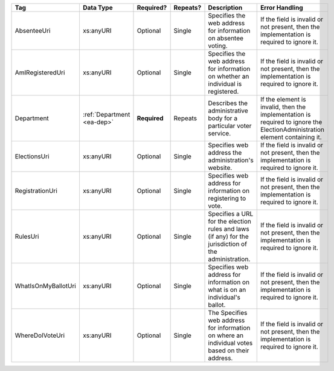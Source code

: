 .. This file is auto-generated.  Do not edit it by hand!

+---------------------+------------------+--------------+--------------+------------------------------------------+------------------------------------------+
| Tag                 | Data Type        | Required?    | Repeats?     | Description                              | Error Handling                           |
+=====================+==================+==============+==============+==========================================+==========================================+
| AbsenteeUri         | xs:anyURI        | Optional     | Single       | Specifies the web address for            | If the field is invalid or not present,  |
|                     |                  |              |              | information on absentee voting.          | then the implementation is required to   |
|                     |                  |              |              |                                          | ignore it.                               |
+---------------------+------------------+--------------+--------------+------------------------------------------+------------------------------------------+
| AmIRegisteredUri    | xs:anyURI        | Optional     | Single       | Specifies the web address for            | If the field is invalid or not present,  |
|                     |                  |              |              | information on whether an individual is  | then the implementation is required to   |
|                     |                  |              |              | registered.                              | ignore it.                               |
+---------------------+------------------+--------------+--------------+------------------------------------------+------------------------------------------+
| Department          | :ref:`Department | **Required** | Repeats      | Describes the administrative body for a  | If the element is invalid, then the      |
|                     | <ea-dep>`        |              |              | particular voter service.                | implementation is required to ignore the |
|                     |                  |              |              |                                          | ElectionAdministration element           |
|                     |                  |              |              |                                          | containing it.                           |
+---------------------+------------------+--------------+--------------+------------------------------------------+------------------------------------------+
| ElectionsUri        | xs:anyURI        | Optional     | Single       | Specifies web address the                | If the field is invalid or not present,  |
|                     |                  |              |              | administration's website.                | then the implementation is required to   |
|                     |                  |              |              |                                          | ignore it.                               |
+---------------------+------------------+--------------+--------------+------------------------------------------+------------------------------------------+
| RegistrationUri     | xs:anyURI        | Optional     | Single       | Specifies web address for information on | If the field is invalid or not present,  |
|                     |                  |              |              | registering to vote.                     | then the implementation is required to   |
|                     |                  |              |              |                                          | ignore it.                               |
+---------------------+------------------+--------------+--------------+------------------------------------------+------------------------------------------+
| RulesUri            | xs:anyURI        | Optional     | Single       | Specifies a URL for the election rules   | If the field is invalid or not present,  |
|                     |                  |              |              | and laws (if any) for the jurisdiction   | then the implementation is required to   |
|                     |                  |              |              | of the administration.                   | ignore it.                               |
+---------------------+------------------+--------------+--------------+------------------------------------------+------------------------------------------+
| WhatIsOnMyBallotUri | xs:anyURI        | Optional     | Single       | Specifies web address for information on | If the field is invalid or not present,  |
|                     |                  |              |              | what is on an individual's ballot.       | then the implementation is required to   |
|                     |                  |              |              |                                          | ignore it.                               |
+---------------------+------------------+--------------+--------------+------------------------------------------+------------------------------------------+
| WhereDoIVoteUri     | xs:anyURI        | Optional     | Single       | The Specifies web address for            | If the field is invalid or not present,  |
|                     |                  |              |              | information on where an individual votes | then the implementation is required to   |
|                     |                  |              |              | based on their address.                  | ignore it.                               |
+---------------------+------------------+--------------+--------------+------------------------------------------+------------------------------------------+
